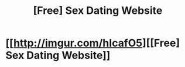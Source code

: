 #+TITLE: [Free] Sex Dating Website

* [[http://imgur.com/hIcafO5][[Free] Sex Dating Website]]
:PROPERTIES:
:Author: Benjaminviajua
:Score: 0
:DateUnix: 1486809577.0
:DateShort: 2017-Feb-11
:END:
